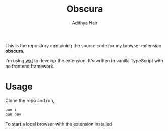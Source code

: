 #+title: Obscura
#+author: Adithya Nair

This is the repository containing the source code for my browser extension *obscura*.

I'm using [[http:wxt.dev/][wxt]] to develop the extension. It's written in vanilla TypeScript with no frontend framework.

* Usage
Clone the repo and run,

#+begin_src bash
bun i
bun dev
#+end_src

To start a local browser with the extension installed

